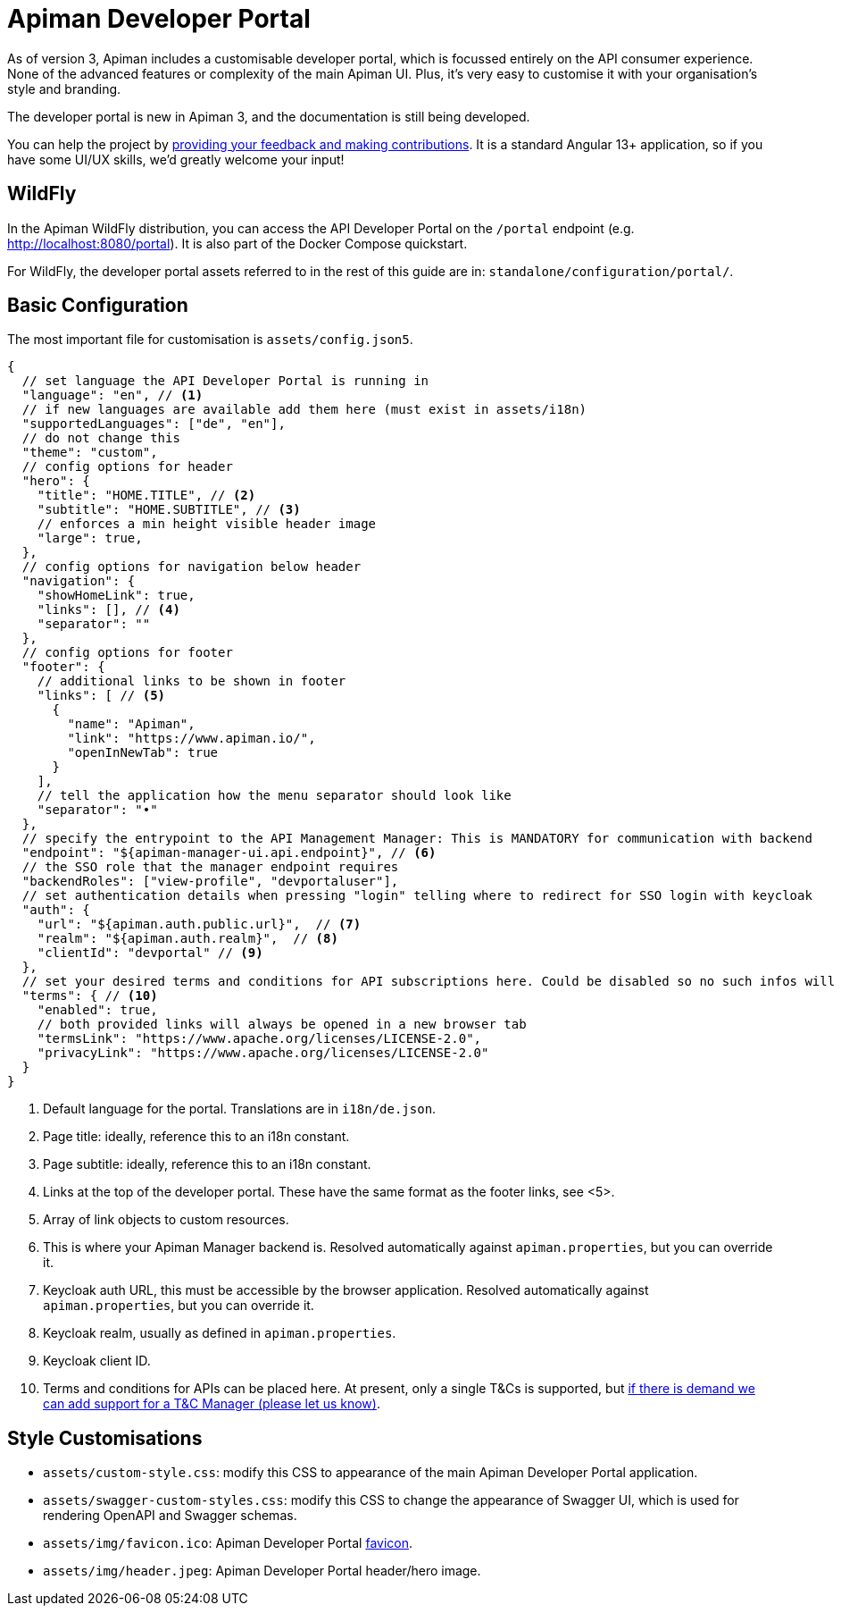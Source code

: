 = Apiman Developer Portal

As of version 3, Apiman includes a customisable developer portal, which is focussed entirely on the API consumer experience.
None of the advanced features or complexity of the main Apiman UI.
Plus, it's very easy to customise it with your organisation's style and branding.

[.MaintainerMessage]
****
The developer portal is new in Apiman 3, and the documentation is still being developed.

You can help the project by https://www.github.com/apiman/apiman-developer-portal[providing your feedback and making contributions^].
It is a standard Angular 13+ application, so if you have some UI/UX skills, we'd greatly welcome your input!
****

== WildFly

In the Apiman WildFly distribution, you can access the API Developer Portal on the `/portal` endpoint (e.g. http://localhost:8080/portal).
It is also part of the Docker Compose quickstart.

For WildFly, the developer portal assets referred to in the rest of this guide are in: `standalone/configuration/portal/`.

== Basic Configuration

The most important file for customisation is `assets/config.json5`.

[source,json5]
----
{
  // set language the API Developer Portal is running in
  "language": "en", // <1>
  // if new languages are available add them here (must exist in assets/i18n)
  "supportedLanguages": ["de", "en"],
  // do not change this
  "theme": "custom",
  // config options for header
  "hero": {
    "title": "HOME.TITLE", // <2>
    "subtitle": "HOME.SUBTITLE", // <3>
    // enforces a min height visible header image
    "large": true,
  },
  // config options for navigation below header
  "navigation": {
    "showHomeLink": true,
    "links": [], // <4>
    "separator": ""
  },
  // config options for footer
  "footer": {
    // additional links to be shown in footer
    "links": [ // <5>
      {
        "name": "Apiman",
        "link": "https://www.apiman.io/",
        "openInNewTab": true
      }
    ],
    // tell the application how the menu separator should look like
    "separator": "•"
  },
  // specify the entrypoint to the API Management Manager: This is MANDATORY for communication with backend
  "endpoint": "${apiman-manager-ui.api.endpoint}", // <6>
  // the SSO role that the manager endpoint requires
  "backendRoles": ["view-profile", "devportaluser"],
  // set authentication details when pressing "login" telling where to redirect for SSO login with keycloak
  "auth": {
    "url": "${apiman.auth.public.url}",  // <7>
    "realm": "${apiman.auth.realm}",  // <8>
    "clientId": "devportal" // <9>
  },
  // set your desired terms and conditions for API subscriptions here. Could be disabled so no such infos will be shown.
  "terms": { // <10>
    "enabled": true,
    // both provided links will always be opened in a new browser tab
    "termsLink": "https://www.apache.org/licenses/LICENSE-2.0",
    "privacyLink": "https://www.apache.org/licenses/LICENSE-2.0"
  }
}

----
<1> Default language for the portal. Translations are in `i18n/de.json`.
<2> Page title: ideally, reference this to an i18n constant.
<3> Page subtitle: ideally, reference this to an i18n constant.
<4> Links at the top of the developer portal. These have the same format as the footer links, see <5>.
<5> Array of link objects to custom resources.
<6> This is where your Apiman Manager backend is. Resolved automatically against `apiman.properties`, but you can override it.
<7> Keycloak auth URL, this must be accessible by the browser application. Resolved automatically against `apiman.properties`, but you can override it.
<8> Keycloak realm, usually as defined in `apiman.properties`.
<9> Keycloak client ID.
<10> Terms and conditions for APIs can be placed here. At present, only a single T&Cs is supported, but https://github.com/apiman/apiman/issues/1705[if there is demand we can add support for a T&C Manager (please let us know)^].

== Style Customisations

* `assets/custom-style.css`: modify this CSS to appearance of the main Apiman Developer Portal application.
* `assets/swagger-custom-styles.css`: modify this CSS to change the appearance of Swagger UI, which is used for rendering OpenAPI and Swagger schemas.
* `assets/img/favicon.ico`: Apiman Developer Portal https://en.wikipedia.org/wiki/Favicon[favicon^].
* `assets/img/header.jpeg`: Apiman Developer Portal header/hero image.
